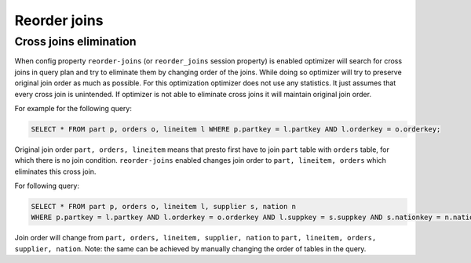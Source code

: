 *************
Reorder joins
*************

Cross joins elimination
-----------------------


When config property ``reorder-joins`` (or ``reorder_joins`` session property) is enabled optimizer will search for cross joins
in query plan and try to eliminate them by changing order of the joins. While doing so optimizer will try to preserve
original join order as much as possible. For this optimization optimizer does not use any statistics. It just assumes that
every cross join is unintended. If optimizer is not able to eliminate cross joins it will maintain original join order.

For example for the following query:

.. code-block:: sql

    SELECT * FROM part p, orders o, lineitem l WHERE p.partkey = l.partkey AND l.orderkey = o.orderkey;

Original join order ``part, orders, lineitem`` means that presto first have to join ``part`` table with ``orders`` table,
for which there is no join condition. ``reorder-joins`` enabled changes join order to ``part, lineitem, orders``
which eliminates this cross join.

For following query:

.. code-block:: sql

    SELECT * FROM part p, orders o, lineitem l, supplier s, nation n
    WHERE p.partkey = l.partkey AND l.orderkey = o.orderkey AND l.suppkey = s.suppkey AND s.nationkey = n.nationkey;

Join order will change from ``part, orders, lineitem, supplier, nation`` to ``part, lineitem, orders, supplier, nation``.
Note: the same can be achieved by manually changing the order of tables in the query.
